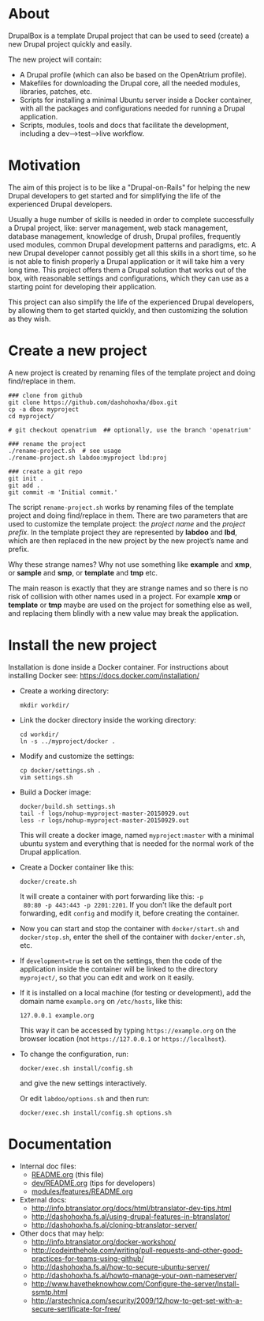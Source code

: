
* About

  DrupalBox is a template Drupal project that can be used to seed
  (create) a new Drupal project quickly and easily.

  The new project will contain:
  - A Drupal profile (which can also be based on the OpenAtrium
    profile).
  - Makefiles for downloading the Drupal core, all the needed
    modules, libraries, patches, etc.
  - Scripts for installing a minimal Ubuntu server inside a Docker
    container, with all the packages and configurations needed for
    running a Drupal application.
  - Scripts, modules, tools and docs that facilitate the development,
    including a dev-->test-->live workflow.

  
* Motivation

  The aim of this project is to be like a "Drupal-on-Rails" for
  helping the new Drupal developers to get started and for simplifying
  the life of the experienced Drupal developers.

  Usually a huge number of skills is needed in order to complete
  successfully a Drupal project, like: server management, web stack
  management, database management, knowledge of drush, Drupal
  profiles, frequently used modules, common Drupal development
  patterns and paradigms, etc. A new Drupal developer cannot possibly
  get all this skills in a short time, so he is not able to finish
  properly a Drupal application or it will take him a very long
  time. This project offers them a Drupal solution that works out of
  the box, with reasonable settings and configurations, which they can
  use as a starting point for developing their application.

  This project can also simplify the life of the experienced Drupal
  developers, by allowing them to get started quickly, and then
  customizing the solution as they wish.


* Create a new project

  A new project is created by renaming files of the template project
  and doing find/replace in them.

  #+BEGIN_EXAMPLE
  ### clone from github
  git clone https://github.com/dashohoxha/dbox.git
  cp -a dbox myproject
  cd myproject/

  # git checkout openatrium  ## optionally, use the branch 'openatrium'

  ### rename the project
  ./rename-project.sh  # see usage
  ./rename-project.sh labdoo:myproject lbd:proj

  ### create a git repo
  git init .
  git add .
  git commit -m 'Initial commit.'
  #+END_EXAMPLE

  The script ~rename-project.sh~ works by renaming files of the
  template project and doing find/replace in them. There are two
  parameters that are used to customize the template project: the
  /project name/ and the /project prefix/. In the template project
  they are represented by *labdoo* and *lbd*, which are then replaced
  in the new project by the new project’s name and prefix.

  Why these strange names? Why not use something like *example* and
  *xmp*, or *sample* and *smp*, or *template* and *tmp* etc.

  The main reason is exactly that they are strange names and so there
  is no risk of collision with other names used in a project. For
  example *xmp* or *template* or *tmp* maybe are used on the project
  for something else as well, and replacing them blindly with a new
  value may break the application.


* Install the new project

  Installation is done inside a Docker container. For instructions
  about installing Docker see: https://docs.docker.com/installation/

  + Create a working directory:
    #+BEGIN_EXAMPLE
    mkdir workdir/
    #+END_EXAMPLE

  + Link the docker directory inside the working directory: 
    #+BEGIN_EXAMPLE
    cd workdir/
    ln -s ../myproject/docker .
    #+END_EXAMPLE

  + Modify and customize the settings:
    #+BEGIN_EXAMPLE
    cp docker/settings.sh .
    vim settings.sh
    #+END_EXAMPLE

  + Build a Docker image:
    #+BEGIN_EXAMPLE
    docker/build.sh settings.sh
    tail -f logs/nohup-myproject-master-20150929.out
    less -r logs/nohup-myproject-master-20150929.out
    #+END_EXAMPLE
    This will create a docker image, named =myproject:master= with a
    minimal ubuntu system and everything that is needed for the normal
    work of the Drupal application.

  + Create a Docker container like this:
    #+BEGIN_EXAMPLE
    docker/create.sh
    #+END_EXAMPLE
    It will create a container with port forwarding like this: =-p
    80:80 -p 443:443 -p 2201:2201=. If you don't like the default port
    forwarding, edit ~config~ and modify it, before creating the
    container.

  + Now you can start and stop the container with =docker/start.sh=
    and =docker/stop.sh=, enter the shell of the container with
    =docker/enter.sh=, etc.

  + If =development=true= is set on the settings, then the code of the
    application inside the container will be linked to the directory
    ~myproject/~, so that you can edit and work on it easily.

  + If it is installed on a local machine (for testing or
    development), add the domain name =example.org= on ~/etc/hosts~,
    like this:
    #+BEGIN_EXAMPLE
    127.0.0.1 example.org
    #+END_EXAMPLE
    This way it can be accessed by typing =https://example.org= on the
    browser location (not =https://127.0.0.1= or =https://localhost=).

  + To change the configuration, run:
    #+BEGIN_EXAMPLE
    docker/exec.sh install/config.sh
    #+END_EXAMPLE
    and give the new settings interactively.

    Or edit ~labdoo/options.sh~ and then run:
    #+BEGIN_EXAMPLE
    docker/exec.sh install/config.sh options.sh
    #+END_EXAMPLE


* Documentation

  - Internal doc files:
    + [[https://github.com/dashohoxha/dbox/blob/master/README.org][README.org]] (this file)
    + [[https://github.com/dashohoxha/dbox/blob/master/dev/README.org][dev/README.org]] (tips for developers)
    + [[https://github.com/dashohoxha/dbox/blob/master/modules/features/README.org][modules/features/README.org]]

  - External docs:
    + http://info.btranslator.org/docs/html/btranslator-dev-tips.html
    + http://dashohoxha.fs.al/using-drupal-features-in-btranslator/
    + http://dashohoxha.fs.al/cloning-btranslator-server/

  - Other docs that may help:
    + http://info.btranslator.org/docker-workshop/
    + http://codeinthehole.com/writing/pull-requests-and-other-good-practices-for-teams-using-github/
    + http://dashohoxha.fs.al/how-to-secure-ubuntu-server/
    + http://dashohoxha.fs.al/howto-manage-your-own-nameserver/
    + http://www.havetheknowhow.com/Configure-the-server/Install-ssmtp.html
    + http://arstechnica.com/security/2009/12/how-to-get-set-with-a-secure-sertificate-for-free/
